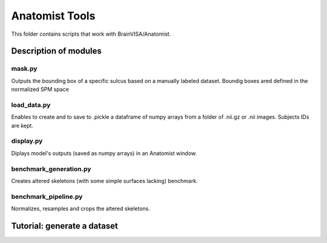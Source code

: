 Anatomist Tools
###############

This folder contains scripts that work with BrainVISA/Anatomist.

Description of modules
======================

mask.py
------------------
Outputs the bounding box of a specific sulcus based on a manually labeled dataset.
Boundig boxes ared defined in the normalized SPM space

load_data.py
------------
Enables to create and to save to .pickle a dataframe of numpy arrays from a folder of .nii.gz or
.nii images.
Subjects IDs are kept.

display.py
----------
Diplays model's outputs (saved as numpy arrays) in an Anatomist window.

benchmark_generation.py
-----------------------
Creates altered skeletons (with some simple surfaces lacking) benchmark.

benchmark_pipeline.py
---------------------
Normalizes, resamples and crops the altered skeletons.

Tutorial: generate a dataset
============================


